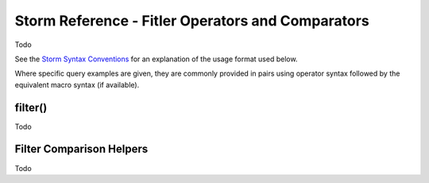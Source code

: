 Storm Reference - Fitler Operators and Comparators
==================================================

Todo

See the `Storm Syntax Conventions`__ for an explanation of the usage format used below.

Where specific query examples are given, they are commonly provided in pairs using operator syntax followed by the equivalent macro syntax (if available).

filter()
--------
Todo

Filter Comparison Helpers
-------------------------
Todo


.. _conventions: ../userguides/ug011_storm_basics.rst#syntax-conventions
__ conventions_
